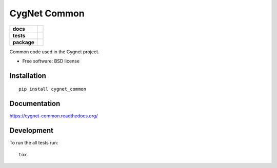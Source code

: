 =============
CygNet Common
=============

.. list-table::
    :stub-columns: 1

    * - docs
      - |docs|
    * - tests
      - | |travis| |appveyor| |requires|
        |
    * - package
      - |version| |downloads| |wheel| |supported-versions| |supported-implementations|

.. |docs| image:: https://readthedocs.org/projects/cygnet-common/badge/?style=flat
    :target: https://readthedocs.org/projects/cygnet-common
    :alt: Documentation Status

.. |travis| image:: https://travis-ci.org/Cygnus-Inc/cygnet-common.svg?branch=master
    :alt: Travis-CI Build Status
    :target: https://travis-ci.org/Cygnus-Inc/cygnet-common

.. |appveyor| image:: https://ci.appveyor.com/api/projects/status/github/Cygnus-Inc/cygnet-common?branch=master&svg=true
    :alt: AppVeyor Build Status
    :target: https://ci.appveyor.com/project/Cygnus-Inc/cygnet-common

.. |requires| image:: https://requires.io/github/Cygnus-Inc/cygnet-common/requirements.svg?branch=master
    :alt: Requirements Status
    :target: https://requires.io/github/Cygnus-Inc/cygnet-common/requirements/?branch=master






.. |version| image:: https://img.shields.io/pypi/v/cygnet_common.svg?style=flat
    :alt: PyPI Package latest release
    :target: https://pypi.python.org/pypi/cygnet_common

.. |downloads| image:: https://img.shields.io/pypi/dm/cygnet_common.svg?style=flat
    :alt: PyPI Package monthly downloads
    :target: https://pypi.python.org/pypi/cygnet_common

.. |wheel| image:: https://img.shields.io/pypi/wheel/cygnet_common.svg?style=flat
    :alt: PyPI Wheel
    :target: https://pypi.python.org/pypi/cygnet_common

.. |supported-versions| image:: https://img.shields.io/pypi/pyversions/cygnet_common.svg?style=flat
    :alt: Supported versions
    :target: https://pypi.python.org/pypi/cygnet_common

.. |supported-implementations| image:: https://img.shields.io/pypi/implementation/cygnet_common.svg?style=flat
    :alt: Supported imlementations
    :target: https://pypi.python.org/pypi/cygnet_common

Common code used in the Cygnet project.

* Free software: BSD license

Installation
============

::

    pip install cygnet_common

Documentation
=============

https://cygnet-common.readthedocs.org/

Development
===========

To run the all tests run::

    tox
